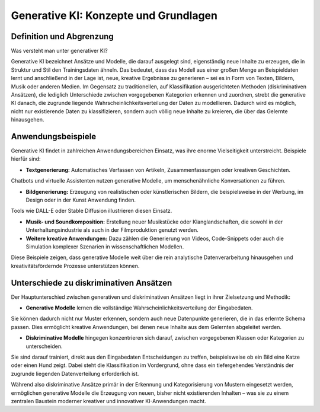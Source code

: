 Generative KI: Konzepte und Grundlagen
========================================

Definition und Abgrenzung
------------------------------

Was versteht man unter generativer KI? 

Generative KI bezeichnet Ansätze und Modelle, die darauf ausgelegt sind, eigenständig neue Inhalte zu erzeugen, die in Struktur und Stil den Trainingsdaten ähneln. 
Das bedeutet, dass das Modell aus einer großen Menge an Beispieldaten lernt und anschließend in der Lage ist, neue, kreative Ergebnisse zu generieren – sei es in Form von Texten, Bildern, Musik oder anderen Medien.  
Im Gegensatz zu traditionellen, auf Klassifikation ausgerichteten Methoden (diskriminativen Ansätzen), die lediglich Unterschiede zwischen vorgegebenen Kategorien erkennen und zuordnen, strebt die generative KI danach, die zugrunde liegende Wahrscheinlichkeitsverteilung der Daten zu modellieren. 
Dadurch wird es möglich, nicht nur existierende Daten zu klassifizieren, sondern auch völlig neue Inhalte zu kreieren, die über das Gelernte hinausgehen.

Anwendungsbeispiele
------------------------

Generative KI findet in zahlreichen Anwendungsbereichen Einsatz, was ihre enorme Vielseitigkeit unterstreicht. Beispiele hierfür sind:
 
- **Textgenerierung:** Automatisches Verfassen von Artikeln, Zusammenfassungen oder kreativen Geschichten. 
Chatbots und virtuelle Assistenten nutzen generative Modelle, um menschenähnliche Konversationen zu führen.

- **Bildgenerierung:** Erzeugung von realistischen oder künstlerischen Bildern, die beispielsweise in der Werbung, im Design oder in der Kunst Anwendung finden. 
Tools wie DALL-E oder Stable Diffusion illustrieren diesen Einsatz.

- **Musik- und Soundkomposition:** Erstellung neuer Musikstücke oder Klanglandschaften, die sowohl in der Unterhaltungsindustrie als auch in der Filmproduktion genutzt werden.

- **Weitere kreative Anwendungen:** Dazu zählen die Generierung von Videos, Code-Snippets oder auch die Simulation komplexer Szenarien in wissenschaftlichen Modellen.

Diese Beispiele zeigen, dass generative Modelle weit über die rein analytische Datenverarbeitung hinausgehen und kreativitätsfördernde Prozesse unterstützen können.

Unterschiede zu diskriminativen Ansätzen
---------------------------------------------

Der Hauptunterschied zwischen generativen und diskriminativen Ansätzen liegt in ihrer Zielsetzung und Methodik:
 
- **Generative Modelle** lernen die vollständige Wahrscheinlichkeitsverteilung der Eingabedaten. 
Sie können dadurch nicht nur Muster erkennen, sondern auch neue Datenpunkte generieren, die in das erlernte Schema passen. 
Dies ermöglicht kreative Anwendungen, bei denen neue Inhalte aus dem Gelernten abgeleitet werden.

- **Diskriminative Modelle** hingegen konzentrieren sich darauf, zwischen vorgegebenen Klassen oder Kategorien zu unterscheiden. 
Sie sind darauf trainiert, direkt aus den Eingabedaten Entscheidungen zu treffen, beispielsweise ob ein Bild eine Katze oder einen Hund zeigt. 
Dabei steht die Klassifikation im Vordergrund, ohne dass ein tiefergehendes Verständnis der zugrunde liegenden Datenverteilung erforderlich ist.

Während also diskriminative Ansätze primär in der Erkennung und Kategorisierung von Mustern eingesetzt werden, ermöglichen generative Modelle die Erzeugung von neuen, bisher nicht existierenden Inhalten – was sie zu einem zentralen Baustein moderner kreativer und innovativer KI-Anwendungen macht.
